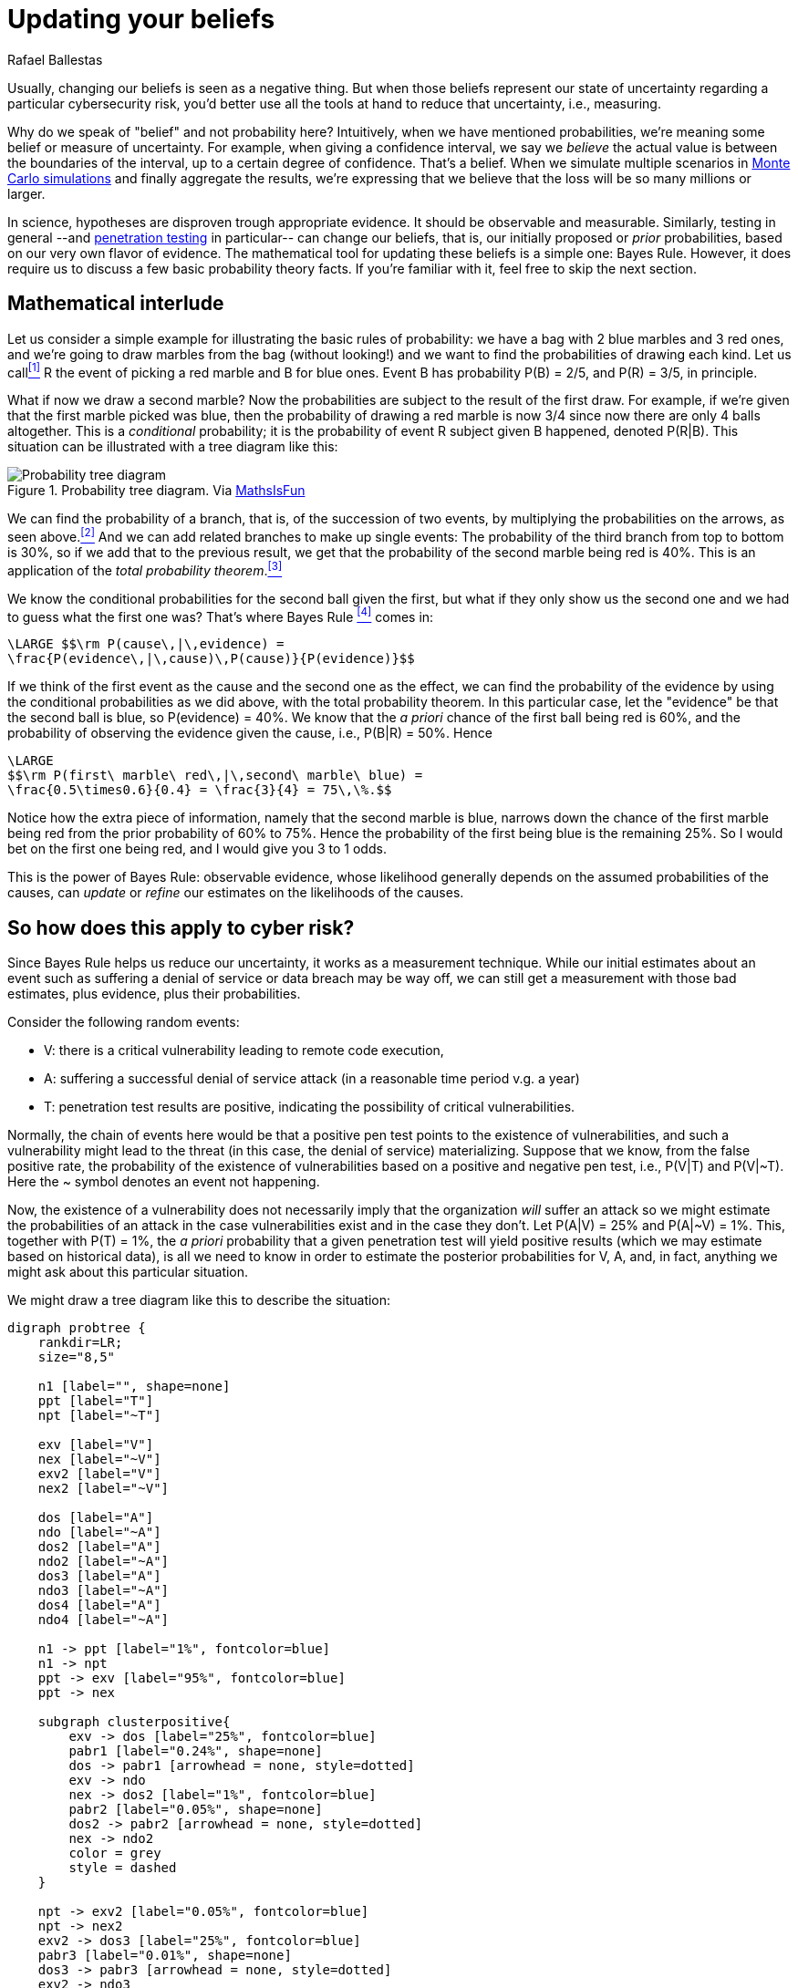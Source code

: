 :slug: updating-belief/
:date: 2019-03-5
:subtitle: How Bayes Rule affects risk
:category: philosophy
:tags: business, ethical hacking, risk
:image: cover.png
:alt: New information. Photo by M. Parzuchowski on Unsplash: https://unsplash.com/photos/GikVY_KS9vQ
:description: How to use Bayes rule and basic probability theory to reduce uncertainty, refining initial estimates through evidence. An application to the information provided by a penetration test regarding the probability of having vulnerabilities and suffering its consequences.
:keywords: Risk, Probability, Impact, Measure, Quantify, Security
:author: Rafael Ballestas
:writer: raballestasr
:name: Rafael Ballestas
:about1: Mathematician
:about2: with an itch for CS
:source-highlighter: pygments

= Updating your beliefs

Usually, changing our beliefs is seen as a negative thing.
But when those beliefs represent our state of uncertainty
regarding a particular cybersecurity risk,
you'd better use all the tools at hand
to reduce that uncertainty, i.e., measuring.

Why do we speak of "belief" and not probability here?
Intuitively, when we have mentioned probabilities,
we're meaning some belief or measure of uncertainty.
For example, when giving a confidence interval,
we say we _believe_ the actual value is
between the boundaries of the interval,
up to a certain degree of confidence.
That's a belief.
When we simulate multiple scenarios in
link:../monetizing-vulnerabilities[Monte Carlo simulations]
and finally aggregate the results,
we're expressing that we believe
that the loss will be so many millions or larger.

In science, hypotheses are disproven trough appropriate evidence.
It should be observable and measurable.
Similarly, testing in general
--and link:../../[penetration testing] in particular--
can change our beliefs, that is,
our initially proposed or _prior_ probabilities,
based on our very own flavor of evidence.
The mathematical tool for updating these beliefs
is a simple one: Bayes Rule.
However, it does require us to discuss a
few basic probability theory facts.
If you're familiar with it,
feel free to skip the next section.

== Mathematical interlude

Let us consider a simple example for
illustrating the basic rules of probability:
we have a bag with 2 blue marbles and 3 red ones,
and we're going to draw marbles from the bag (without looking!)
and we want to find the probabilities of drawing each kind.
Let us call<<f1, ^[1]^>> R the event of picking a red marble
and B for blue ones.
Event B has probability P(B) = 2/5, and P\(R) = 3/5, in principle.

What if now we draw a second marble?
Now the probabilities are subject to the result
of the first draw.
For example, if we're given that the first marble picked was blue,
then the probability of drawing a red marble is now 3/4
since now there are only 4 balls altogether.
This is a _conditional_ probability;
it is the probability of event R subject given B happened,
denoted P(R|B).
This situation can be illustrated with a tree diagram like this:

// to be changed into native
.Probability tree diagram. Via link:https://www.mathsisfun.com/data/probability-events-conditional.html[MathsIsFun]
image::prob-tree-marbles.png[Probability tree diagram]

We can find the probability of a branch,
that is, of the succession of two events,
by multiplying the probabilities on the arrows,
as seen above.<<f2, ^[2]^>>
And we can add related branches to make up single events:
The probability of the third branch from top to bottom
is 30%, so if we add that to the previous result,
we get that the probability of the second marble being red is 40%.
This is an application of the _total probability theorem_.<<f3, ^[3]^>>

We know the conditional probabilities for the second ball given the first,
but what if they only show us the second one
and we had to guess what the first one was?
That's where Bayes Rule <<f4, ^[4]^>> comes in:

["latex","bayes-cause-evidence.png",align="center"]
----
\LARGE $$\rm P(cause\,|\,evidence) =
\frac{P(evidence\,|\,cause)\,P(cause)}{P(evidence)}$$
----

If we think of the first event as the cause
and the second one as the effect,
we can find the probability of the evidence by
using the conditional probabilities
as we did above, with the total probability theorem.
In this particular case,
let the "evidence" be that the second ball is blue,
so P(evidence) = 40%.
We know that the _a priori_ chance of
the first ball being red is 60%,
and the probability of observing the evidence
given the cause, i.e., P(B|R) = 50%.
Hence

["latex","first-given-second.png",align="center"]
----
\LARGE
$$\rm P(first\ marble\ red\,|\,second\ marble\ blue) =
\frac{0.5\times0.6}{0.4} = \frac{3}{4} = 75\,\%.$$
----

Notice how the extra piece of information,
namely that the second marble is blue,
narrows down the chance of the first marble being red
from the prior probability of 60% to 75%.
Hence the probability of the first being blue is
the remaining 25%.
So I would bet on the first one being red,
and I would give you 3 to 1 odds.

This is the power of Bayes Rule:
observable evidence,
whose likelihood generally depends on
the assumed probabilities of the causes,
can _update_ or _refine_ our estimates
on the likelihoods of the causes.


== So how does this apply to cyber risk?

Since Bayes Rule helps us reduce our uncertainty,
it works as a measurement technique.
While our initial estimates about an event
such as suffering a denial of service or data breach
may be way off,
we can still get a measurement with those bad estimates,
plus evidence, plus their probabilities.

Consider the following random events:

* V: there is a critical vulnerability leading to remote code execution,
* A: suffering a successful denial of service attack
  (in a reasonable time period v.g. a year)
* T: penetration test results are positive,
  indicating the possibility of critical vulnerabilities.

Normally, the chain of events here would be that
a positive pen test points to the existence of vulnerabilities,
and such a vulnerability might lead to the threat
(in this case, the denial of service) materializing.
Suppose that we know, from the false positive rate,
the probability of the existence of vulnerabilities
based on a positive and negative pen test, i.e.,
P(V|T) and P(V|&#126;T).
Here the ~ symbol denotes an event not happening.

Now, the existence of a vulnerability does not
necessarily imply that the organization _will_ suffer an attack
so we might estimate the probabilities of an attack
in the case vulnerabilities exist and in the case they don't.
Let P(A|V) = 25% and P(A|~V) = 1%.
This, together with P(T) = 1%,
the _a priori_ probability that a given penetration test
will yield positive results
(which we may estimate based on historical data),
is all we need to know in order to estimate the
posterior probabilities for V, A, and, in fact,
anything we might ask about this particular situation.

We might draw a tree diagram like this
to describe the situation:

["graphviz", "prob-tree-cyber.png"]
----
digraph probtree {
    rankdir=LR;
    size="8,5"

    n1 [label="", shape=none]
    ppt [label="T"]
    npt [label="~T"]

    exv [label="V"]
    nex [label="~V"]
    exv2 [label="V"]
    nex2 [label="~V"]

    dos [label="A"]
    ndo [label="~A"]
    dos2 [label="A"]
    ndo2 [label="~A"]
    dos3 [label="A"]
    ndo3 [label="~A"]
    dos4 [label="A"]
    ndo4 [label="~A"]

    n1 -> ppt [label="1%", fontcolor=blue]
    n1 -> npt
    ppt -> exv [label="95%", fontcolor=blue]
    ppt -> nex

    subgraph clusterpositive{
        exv -> dos [label="25%", fontcolor=blue]
        pabr1 [label="0.24%", shape=none]
        dos -> pabr1 [arrowhead = none, style=dotted]
        exv -> ndo
        nex -> dos2 [label="1%", fontcolor=blue]
        pabr2 [label="0.05%", shape=none]
        dos2 -> pabr2 [arrowhead = none, style=dotted]
        nex -> ndo2
        color = grey
        style = dashed
    }

    npt -> exv2 [label="0.05%", fontcolor=blue]
    npt -> nex2
    exv2 -> dos3 [label="25%", fontcolor=blue]
    pabr3 [label="0.01%", shape=none]
    dos3 -> pabr3 [arrowhead = none, style=dotted]
    exv2 -> ndo3
    nex2 -> ndo4
    nex2 -> dos4 [label="1%", fontcolor=blue]
    pabr4 [label="1.00%", shape=none]
    dos4 -> pabr4 [arrowhead = none, style=dotted]
}
----

Probabilities in blue are the given ones.
Since branching in a probability tree implies that
the involved probabilities are complementary, i.e.,
they add up to one.
So we can compute that P(\~V|~T) = 99.95%,
but we chose not to write them
in the above diagram to keep it tidy.

Recall that the probability of a single branch
is the product of the probabilities that lead to it
so that P(T~VA) = 0.01*0.05*0.01 = 0.05%
for the second branch.
The probability of suffering an attack would be
the sum of the probabilities of every branch that ends in A.
So P(A) = 1.3% without any additional information.


If the pen test is positive,
what is the probability of being attacked?
We could fiddle with formulas,
but it's easier to just look
at the subtree after the T,
the part of the tree that is framed above.
In that case, we have shorter branches ending in A:

["latex","attack-postest.png",align="center"]
----
\LARGE
$$\rm P(A\,|\,T) = 0.95\times0.25 + 0.05\times0.01 = 23.8\%.$$
----

What if it is negative?

["latex","attack-negtest.png",align="center"]
----
\LARGE
$$ \rm P(A) = 0.0005\times0.25 + 0.9995\times0.01 = 1.012\%.$$
----

Whatever its results,
penetration testing gives you more information
about the risk your organization is facing.
It is especially remarkable that the initial estimate
of 1.3% goes up by more than 18 times
when the test is positive.

Suppose a year passed,
and no denial of service attack happened.
Does that mean there are no vulnerabilities?
We know the probabilities of attack given the existence of vulnerabilities,
but not the other way around.
First, we find P(V) by total probability
(ignoring all the A nodes):#

["latex","prob-vuln.png",align="center"]
----
\LARGE
$$\rm P(V) = 0.01*0.95 + 0.99*0.0005 = 1.0\%$$
----

We already know that P(A) = 1.3%, so P(~A) = 98.7%.
Finally, by Bayes Rule:

["latex","cyber-bayes.png",align="center"]
----
\LARGE
$$\rm P(V\,|\,\sim A) = \frac{P(\sim A\,|\,V)\,P(V)}{P(\sim A)} = 0.76\,\%.$$
----

''''

This is yet another example of how we can measure risk,
even when our initial estimates are bad,
using basic probability theory facts and
through appropriate decomposition of the problem.
We can estimate the probabilities of events given certain assumed conditions,
put that together in a probability tree diagram and
use the tools learned in this article to generate the rest.

== References

. [[r1]] D. Hubbard, R. Seiersen (2016).
_How to measure anything in cibersecurity risk_.
link:https://www.howtomeasureanything.com/[Wiley].

== Technical details

. [[f1]] To be precise, the events should have different names
for each draw: R~1~ for drawing a red marble in the first draw
and R~2~ for the second. B's are not needed since they are just the
complement of R's.

. [[f2]] From the diagram, it is clear that
if we performed the experiment of drawing two
marbles (in succession, without replacing the first)
a hundred times, then
2/5 = 40% of the time the first drawn ball would be blue.
We may expect to observe that around 40 times out of the 100 trials.
_Out of those_ 40 times,
3/4=75% of the time the _next_ ball would be red.
We could expect to observe this event 30 times, i.e., 30% of the time.
Thus the probability of drawing a blue marble
followed by a red one is 30%.
Generalizing,
the probability of two independent events happening simultaneously is
the product of their probabilities
since what we did was multiplying the proportions,
2/5 times 3/4 which makes 3/10.
Thus P(X and Y) = P(X)P(Y), in general,
and in this particular case we have
P(B and R) = P(B)P(R|B).

. [[f3]] If two events are mutually exclusive, i.e.,
they have no results in common,
their probabilities may be added to obtain the probability of their union.
What is the probability that the second ball is blue?
That event is the union of the events RB and BB,
whose probabilities are, respectively, 30% and 10%,
so the probability that the second marble is blue is 40%.

. [[f4]] Since P(B and R) = P(B)P(R|B),
but also, due to symmetry,
we also have that
P(B and R) = P\(R)P(B|R),
then it is also true that
+
["latex","bayes-proof.png",align="center"]
----
\LARGE
$$\rm P(B)P(R\,|\,B) = P(R)P(B\,|\,R)$$
----
+
which we can use to switch the "condition" in "conditional probability".
So if we know the probability of an effect being observed
due to a cause,
we can find the probability that the cause actually happened
if we know the probability of the effect being observed,
and we get Bayes Rule as above.
